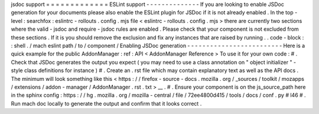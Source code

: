 jsdoc
support
=
=
=
=
=
=
=
=
=
=
=
=
=
ESLint
support
-
-
-
-
-
-
-
-
-
-
-
-
-
-
If
you
are
looking
to
enable
JSDoc
generation
for
your
documents
please
also
enable
the
ESLint
plugin
for
JSDoc
if
it
is
not
already
enabled
.
In
the
top
-
level
:
searchfox
:
eslintrc
-
rollouts
.
config
.
mjs
file
<
eslintrc
-
rollouts
.
config
.
mjs
>
there
are
currently
two
sections
where
the
valid
-
jsdoc
and
require
-
jsdoc
rules
are
enabled
.
Please
check
that
your
component
is
not
excluded
from
these
sections
.
If
it
is
you
should
remove
the
exclusion
and
fix
any
instances
that
are
raised
by
running
.
.
code
-
block
:
:
shell
.
/
mach
eslint
path
/
to
/
component
/
Enabling
JSDoc
generation
-
-
-
-
-
-
-
-
-
-
-
-
-
-
-
-
-
-
-
-
-
-
-
-
-
Here
is
a
quick
example
for
the
public
AddonManager
:
ref
:
API
<
AddonManager
Reference
>
To
use
it
for
your
own
code
:
#
.
Check
that
JSDoc
generates
the
output
you
expect
(
you
may
need
to
use
a
class
annotation
on
"
object
initializer
"
-
style
class
definitions
for
instance
)
#
.
Create
an
.
rst
file
which
may
contain
explanatory
text
as
well
as
the
API
docs
.
The
minimum
will
look
something
like
this
<
https
:
/
/
firefox
-
source
-
docs
.
mozilla
.
org
/
_sources
/
toolkit
/
mozapps
/
extensions
/
addon
-
manager
/
AddonManager
.
rst
.
txt
>
__
.
#
.
Ensure
your
component
is
on
the
js_source_path
here
in
the
sphinx
config
:
https
:
/
/
hg
.
mozilla
.
org
/
mozilla
-
central
/
file
/
72ee4800d415
/
tools
/
docs
/
conf
.
py
#
l46
#
.
Run
mach
doc
locally
to
generate
the
output
and
confirm
that
it
looks
correct
.
